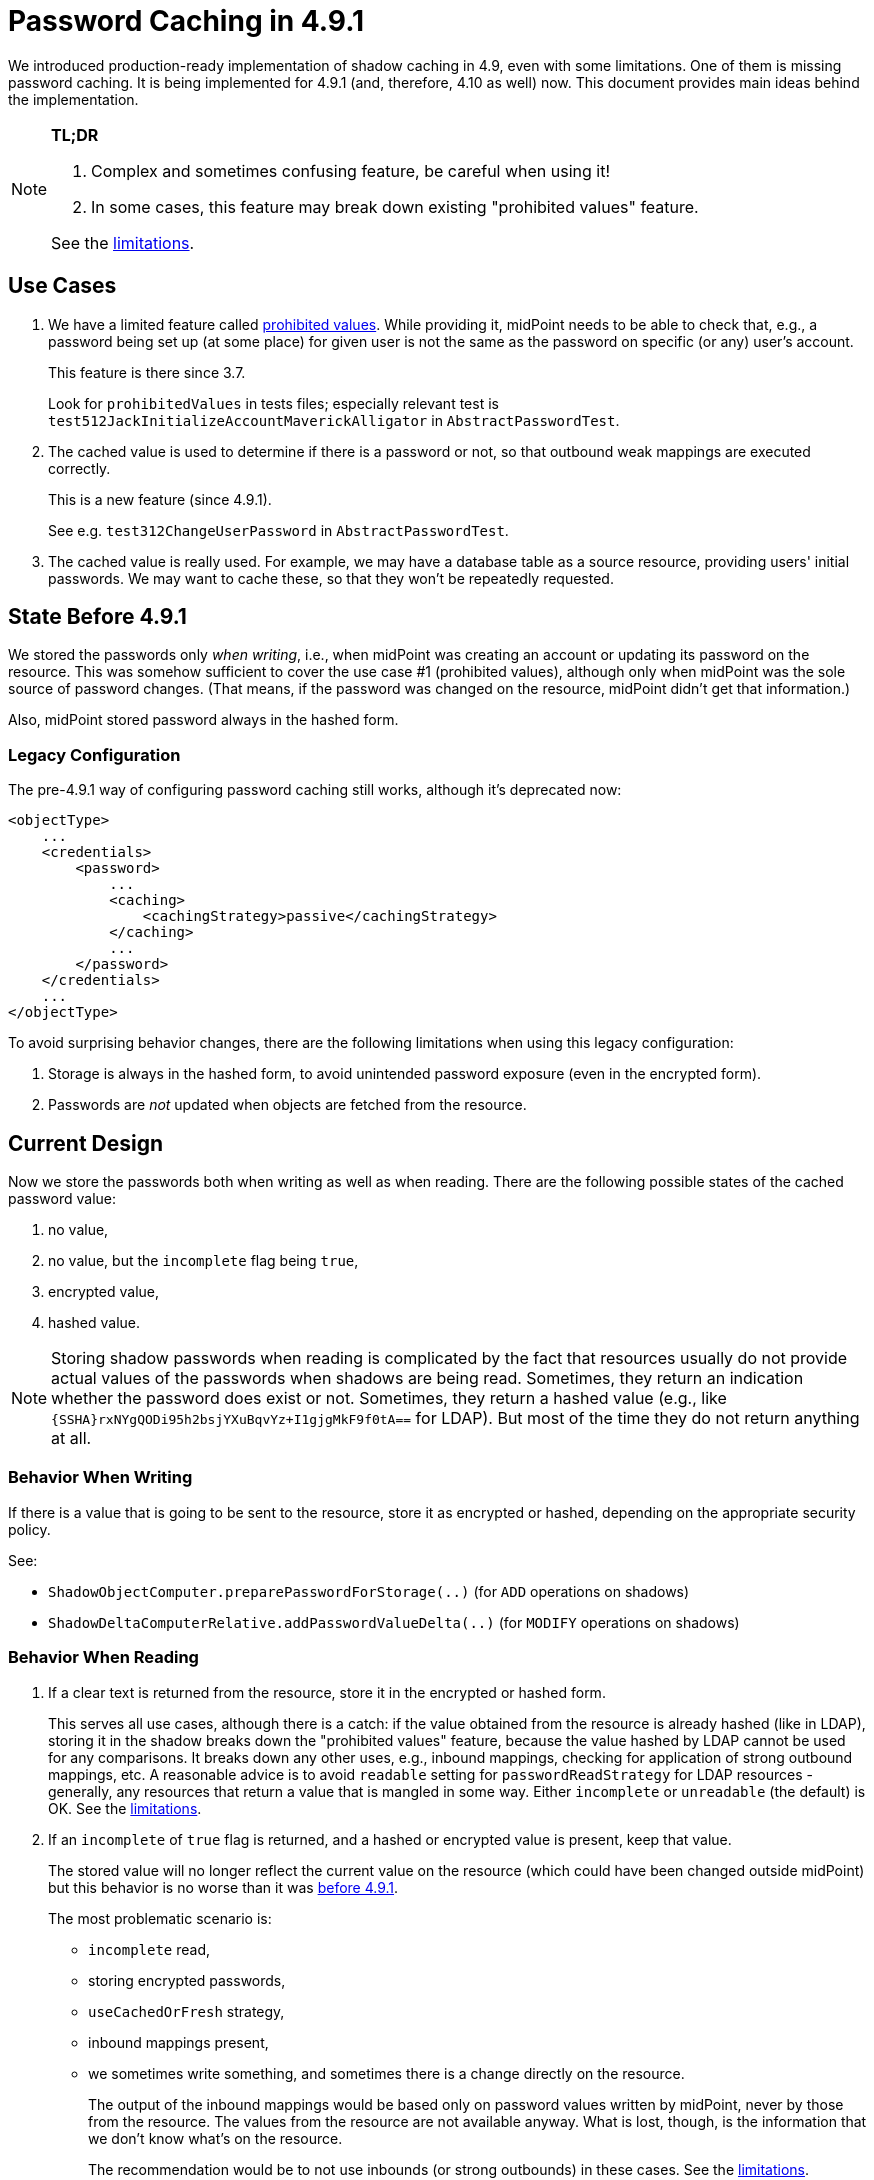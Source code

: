 = Password Caching in 4.9.1

We introduced production-ready implementation of shadow caching in 4.9, even with some limitations.
One of them is missing password caching.
It is being implemented for 4.9.1 (and, therefore, 4.10 as well) now.
This document provides main ideas behind the implementation.

[NOTE]
====
*TL;DR*

. Complex and sometimes confusing feature, be careful when using it!
. In some cases, this feature may break down existing "prohibited values" feature.

See the xref:#_limitations[limitations].
====

== Use Cases

1. We have a limited feature called xref:/midpoint/reference/security/credentials/password-policy/#_prohibited_value[prohibited values].
While providing it, midPoint needs to be able to check that, e.g., a password being set up (at some place) for given user is not the same as the password on specific (or any) user's account.
+
This feature is there since 3.7.
+
Look for `prohibitedValues` in tests files; especially relevant test is `test512JackInitializeAccountMaverickAlligator` in `AbstractPasswordTest`.

2. The cached value is used to determine if there is a password or not, so that outbound weak mappings are executed correctly.
+
This is a new feature (since 4.9.1).
+
See e.g. `test312ChangeUserPassword` in `AbstractPasswordTest`.

3. The cached value is really used.
For example, we may have a database table as a source resource, providing users' initial passwords.
We may want to cache these, so that they won't be repeatedly requested.

[#_state_before_4_9_1]
== State Before 4.9.1

We stored the passwords only _when writing_, i.e., when midPoint was creating an account or updating its password on the resource.
This was somehow sufficient to cover the use case #1 (prohibited values), although only when midPoint was the sole source of password changes.
(That means, if the password was changed on the resource, midPoint didn't get that information.)

Also, midPoint stored password always in the hashed form.

[#_legacy_configuration]
=== Legacy Configuration

The pre-4.9.1 way of configuring password caching still works, although it's deprecated now:

[source,xml]
----
<objectType>
    ...
    <credentials>
        <password>
            ...
            <caching>
                <cachingStrategy>passive</cachingStrategy>
            </caching>
            ...
        </password>
    </credentials>
    ...
</objectType>
----

To avoid surprising behavior changes, there are the following limitations when using this legacy configuration:

. Storage is always in the hashed form, to avoid unintended password exposure (even in the encrypted form).
. Passwords are _not_ updated when objects are fetched from the resource.

== Current Design

Now we store the passwords both when writing as well as when reading.
There are the following possible states of the cached password value:

. no value,
. no value, but the `incomplete` flag being `true`,
. encrypted value,
. hashed value.

NOTE: Storing shadow passwords when reading is complicated by the fact that resources usually do not provide actual values of the passwords when shadows are being read.
Sometimes, they return an indication whether the password does exist or not.
Sometimes, they return a hashed value (e.g., like `{SSHA}rxNYgQODi95h2bsjYXuBqvYz+I1gjgMkF9f0tA==` for LDAP).
But most of the time they do not return anything at all.

=== Behavior When Writing

If there is a value that is going to be sent to the resource, store it as encrypted or hashed, depending on the appropriate security policy.

See:

- `ShadowObjectComputer.preparePasswordForStorage(..)` (for `ADD` operations on shadows)
- `ShadowDeltaComputerRelative.addPasswordValueDelta(..)` (for `MODIFY` operations on shadows)

=== Behavior When Reading

. If a clear text is returned from the resource, store it in the encrypted or hashed form.
+
This serves all use cases, although there is a catch:
if the value obtained from the resource is already hashed (like in LDAP), storing it in the shadow breaks down the "prohibited values" feature, because the value hashed by LDAP cannot be used for any comparisons.
It breaks down any other uses, e.g., inbound mappings, checking for application of strong outbound mappings, etc.
A reasonable advice is to avoid `readable` setting for `passwordReadStrategy` for LDAP resources - generally, any resources that return a value that is mangled in some way.
Either `incomplete` or `unreadable` (the default) is OK.
See the xref:#_limitations[limitations].

. If an `incomplete` of `true` flag is returned, and a hashed or encrypted value is present, keep that value.
+
The stored value will no longer reflect the current value on the resource (which could have been changed outside midPoint) but this behavior is no worse than it was xref:#_state_before_4_9_1[before 4.9.1].
+
The most problematic scenario is:

- `incomplete` read,
- storing encrypted passwords,
- `useCachedOrFresh` strategy,
- inbound mappings present,
- we sometimes write something, and sometimes there is a change directly on the resource.
+
The output of the inbound mappings would be based only on password values written by midPoint, never by those from the resource.
The values from the resource are not available anyway.
What is lost, though, is the information that we don't know what's on the resource.
+
The recommendation would be to not use inbounds (or strong outbounds) in these cases.
See the xref:#_limitations[limitations].

. If we expected the password, and got none, the cached value is removed.
. If we didn't expect the password (and got none), the state is not changed.

How do we know whether the password is expected?
Currently, we assume that if the password is readable (in full or incomplete form), it will be always retrieved - regardless of whether it is returned by default, and regardless of the configured fetch strategy.
I believe that the current behavior is faulty, though.
This can break password caching if the capability declares password as readable, but the password is actually not readable.

See:

- `ShadowObjectComputer.preparePasswordForStorage(..)` (for newly discovered objects)
- `ShadowDeltaComputerAbsolute.updateCachedCredentials(..)` (for reading objects that have existing shadows)

[#_management_of_caching_related_configuration]
== Management of Caching Related Configuration

Changing password caching related settings does _not_ have an immediate effect on the stored passwords.
This is very similar to the effect of password storage type for focus passwords, as well as to changed settings for shadow caching for items other than credentials.
There are the following options here:

. If the caching is being turned off, it is sufficient to refresh all relevant shadows, typically by re-reading them from the resource.
See xref:/midpoint/reference/resources/attribute-caching/#_refreshing_the_cache[Refreshing the Cache].

. If the resource supports full password reading, the situation is very similar.
Refreshing all relevant shadows is adequate.

. In all other cases, e.g., when passwords are not readable, and hence their real values are cached only when midPoint asks for their modification, it is necessary to write a custom script to do the migration.
(Or, wait for the passwords to be gradually modified on all shadows, which is obviously not much feasible.)
The surest way is to write a custom action (script) that would convert the values.
Please contact Evolveum professional services if needed.

NOTE: Even when updating the cache by reading shadows from the resources, some shadows may no longer exist there.
Most or them would be already marked as dead, or marked soon - assuming that reconciliation is run periodically.
Hence, they would eventually be deleted.
But be aware that there may be time intervals when these shadows are not updated.

[#_limitations]
== Limitations

. Use case #1 (prohibited values) cannot be used with readable passwords for resources that return passwords in changed form (typically, as hash for LDAP).
In such cases, the connector must be configured to either provide no information about the password, or to provide existence information only.
Temporarily, it is possible to use the xref:#_legacy_configuration[legacy (deprecated) style] of the password caching.

. When using the following configuration: (1) `incomplete` password reading mode, (2) caching turned on with `encryption` for the storage, (3) `useCachedOrFresh` cache mode, (4) password change both from midPoint and from the resource, and (5) inbound mappings and/or strong outbound mappings, then the results of inbound mappings and/or application of strong outbound mappings would be unpredictable.
(Note that prohibited values feature would not know about the changed password, but that's acceptable, as there's no way of transferring the value from the resource to midPoint.)

. Changing password caching related settings does _not_ have an immediate effect on the stored passwords.
See xref:#_management_of_caching_related_configuration[Management of Caching Related Configuration] section.

== See Also

- xref:/midpoint/reference/security/credentials/password-policy/[]
- xref:/midpoint/reference/security/credentials/password-storage-configuration/[]
- xref:/midpoint/devel/design/incomplete-items-4.9.1/[]
